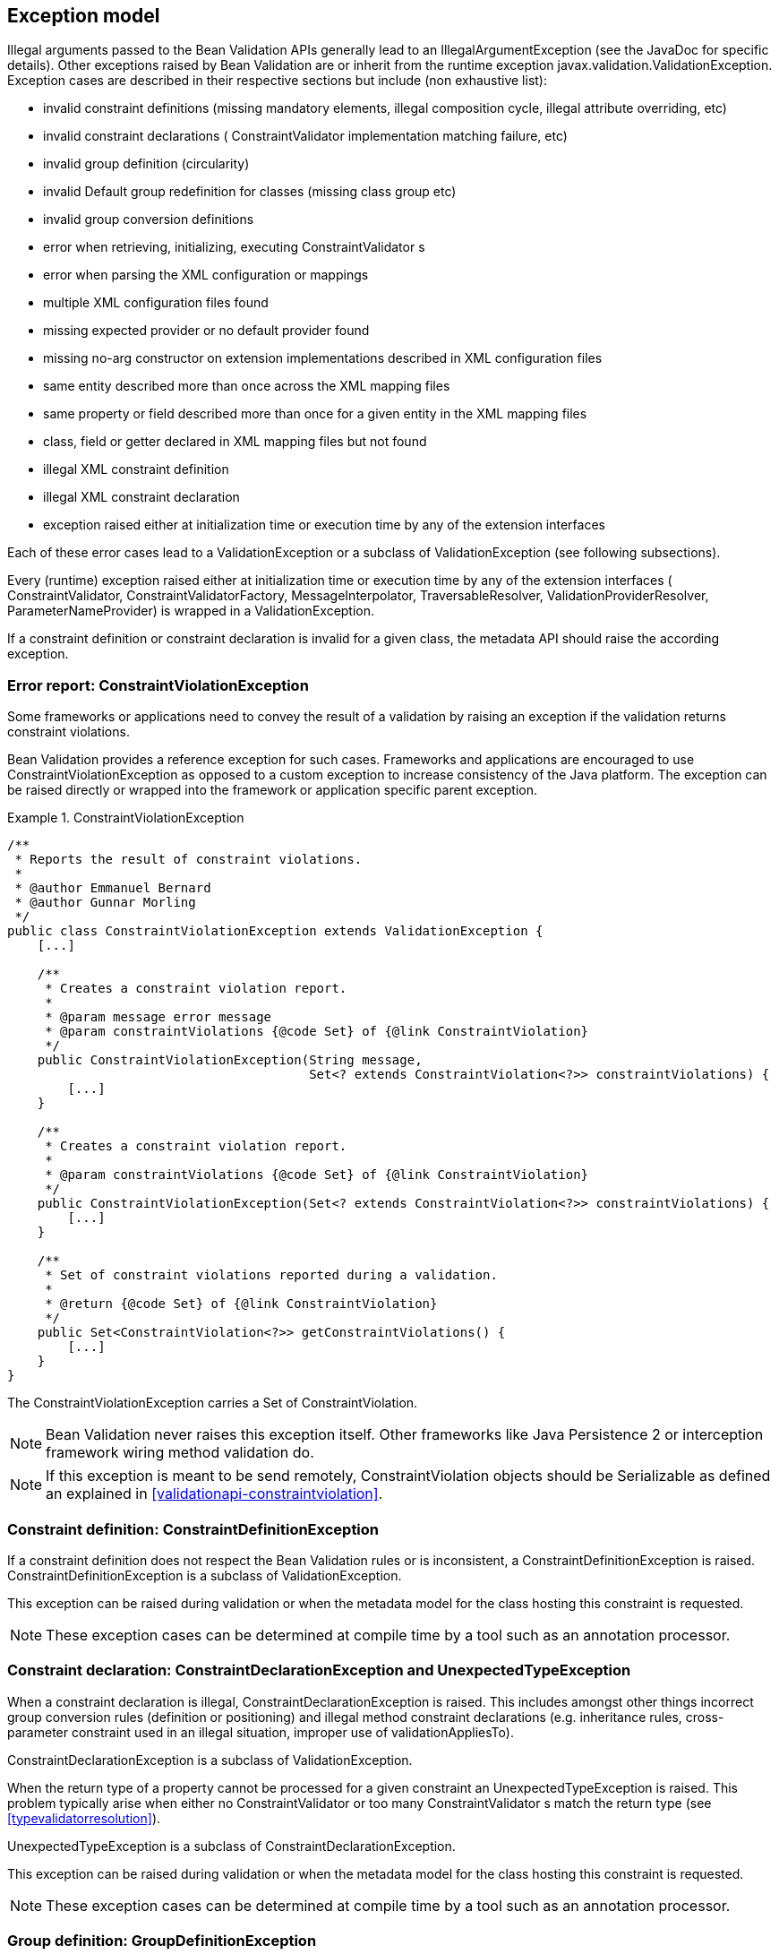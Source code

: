 [[exception]]

== Exception model

Illegal arguments passed to the Bean Validation APIs generally lead to an [classname]+IllegalArgumentException+ (see the JavaDoc for specific details). Other exceptions raised by Bean Validation are or inherit from the runtime exception [classname]+javax.validation.ValidationException+. Exception cases are described in their respective sections but include (non exhaustive list):

* invalid constraint definitions (missing mandatory elements, illegal composition cycle, illegal attribute overriding, etc)
* invalid constraint declarations ( [classname]+ConstraintValidator+ implementation matching failure, etc)
* invalid group definition (circularity)
* invalid [classname]+Default+ group redefinition for classes (missing class group etc)
* invalid group conversion definitions
* error when retrieving, initializing, executing [classname]++ConstraintValidator++ s
* error when parsing the XML configuration or mappings
* multiple XML configuration files found
* missing expected provider or no default provider found
* missing no-arg constructor on extension implementations described in XML configuration files
* same entity described more than once across the XML mapping files
* same property or field described more than once for a given entity in the XML mapping files
* class, field or getter declared in XML mapping files but not found
* illegal XML constraint definition
* illegal XML constraint declaration
* exception raised either at initialization time or execution time by any of the extension interfaces


Each of these error cases lead to a [classname]+ValidationException+ or a subclass of [classname]+ValidationException+ (see following subsections).

[tck-testable]#Every (runtime) exception raised either at initialization time or execution time by any of the extension interfaces ( [classname]+ConstraintValidator+, [classname]+ConstraintValidatorFactory+, [classname]+MessageInterpolator+, [classname]+TraversableResolver+, [classname]+ValidationProviderResolver+, [classname]+ParameterNameProvider+) is wrapped in a [classname]+ValidationException+.#

If a constraint definition or constraint declaration is invalid for a given class, the metadata API should raise the according exception.

=== Error report: [classname]+ConstraintViolationException+

Some frameworks or applications need to convey the result of a validation by raising an exception if the validation returns constraint violations.

Bean Validation provides a reference exception for such cases. Frameworks and applications are encouraged to use [classname]+ConstraintViolationException+ as opposed to a custom exception to increase consistency of the Java platform. The exception can be raised directly or wrapped into the framework or application specific parent exception.

.ConstraintViolationException
====

[source, JAVA]
----
/**
 * Reports the result of constraint violations.
 *
 * @author Emmanuel Bernard
 * @author Gunnar Morling
 */
public class ConstraintViolationException extends ValidationException {
    [...]

    /**
     * Creates a constraint violation report.
     *
     * @param message error message
     * @param constraintViolations {@code Set} of {@link ConstraintViolation}
     */
    public ConstraintViolationException(String message,
                                        Set<? extends ConstraintViolation<?>> constraintViolations) {
        [...]
    }

    /**
     * Creates a constraint violation report.
     *
     * @param constraintViolations {@code Set} of {@link ConstraintViolation}
     */
    public ConstraintViolationException(Set<? extends ConstraintViolation<?>> constraintViolations) {
        [...]
    }

    /**
     * Set of constraint violations reported during a validation.
     *
     * @return {@code Set} of {@link ConstraintViolation}
     */
    public Set<ConstraintViolation<?>> getConstraintViolations() {
        [...]
    }
}
----

====

The [classname]+ConstraintViolationException+ carries a [classname]+Set+ of [classname]+ConstraintViolation+.

[NOTE]
====
Bean Validation never raises this exception itself. Other frameworks like Java Persistence 2 or interception framework wiring method validation do.
====

[NOTE]
====
If this exception is meant to be send remotely, [classname]+ConstraintViolation+ objects should be [classname]+Serializable+ as defined an explained in <<validationapi-constraintviolation>>.
====

=== Constraint definition: [classname]+ConstraintDefinitionException+

[tck-testable]#If a constraint definition does not respect the Bean Validation rules or is inconsistent, a [classname]+ConstraintDefinitionException+ is raised.# [classname]+ConstraintDefinitionException+ is a subclass of [classname]+ValidationException+.

This exception can be raised during validation or when the metadata model for the class hosting this constraint is requested.

[NOTE]
====
These exception cases can be determined at compile time by a tool such as an annotation processor.
====

=== Constraint declaration: [classname]+ConstraintDeclarationException+ and [classname]+UnexpectedTypeException+

[tck-not-testable]#When a constraint declaration is illegal, [classname]+ConstraintDeclarationException+ is raised.# This includes amongst other things incorrect group conversion rules (definition or positioning) and illegal method constraint declarations (e.g. inheritance rules, cross-parameter constraint used in an illegal situation, improper use of [methodname]+validationAppliesTo+).

[classname]+ConstraintDeclarationException+ is a subclass of [classname]+ValidationException+.

[tck-testable]#When the return type of a property cannot be processed for a given constraint an [classname]+UnexpectedTypeException+ is raised.# This problem typically arise when either no [classname]+ConstraintValidator+ or too many [classname]++ConstraintValidator++ s match the return type (see <<typevalidatorresolution>>).

[classname]+UnexpectedTypeException+ is a subclass of [classname]+ConstraintDeclarationException+.

This exception can be raised during validation or when the metadata model for the class hosting this constraint is requested.

[NOTE]
====
These exception cases can be determined at compile time by a tool such as an annotation processor.
====

=== Group definition: [classname]+GroupDefinitionException+

[tck-testable]#When a group definition is illegal, [classname]+GroupDefinitionException+ is raised.# This typically arises when a cyclic group dependency is discovered, an illegal attribute overriding is defined etc.

[classname]+GroupDefinitionException+ is a subclass of [classname]+ValidationException+.

[NOTE]
====
These exception cases can be determined at compile time by a tool such as an annotation processor.
====

